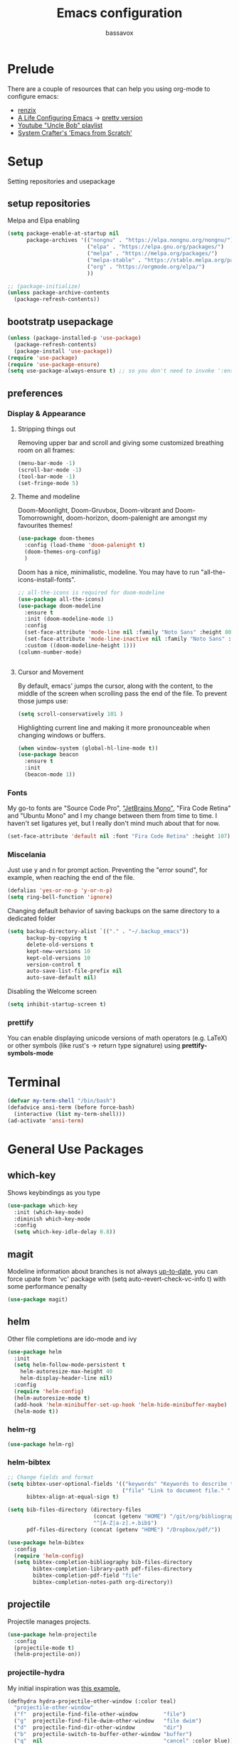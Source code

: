#+TITLE: Emacs configuration
#+AUTHOR: bassavox

#+OPTION: num:nil
#+PROPERTY: header-args :results silent

* Prelude
  There are a couple of resources that can help you using org-mode to configure
  emacs:

  - [[https://www.youtube.com/channel/UCDEtZ7AKmwS0_GNJog01D2g/playlists][renzix]]
  - [[https://github.com/alhassy/emacs.d][A Life Configuring Emacs]] ->  [[http://alhassy.com/emacs.d/index.html][pretty version]]
  - [[https://www.youtube.com/channel/UCDEtZ7AKmwS0_GNJog01D2g/playlists][Youtube "Uncle Bob" playlist]]
  - [[https://www.youtube.com/watch?v=74zOY-vgkyw&list=PLEoMzSkcN8oPH1au7H6B7bBJ4ZO7BXjSZ&index=1][System Crafter's 'Emacs from Scratch']]

* Setup
  Setting repositories and usepackage
** setup repositories

   Melpa and Elpa enabling

   #+BEGIN_SRC emacs-lisp
     (setq package-enable-at-startup nil
           package-archives '(("nongnu" . "https://elpa.nongnu.org/nongnu/")
                              ("elpa" . "https://elpa.gnu.org/packages/")
                              ("melpa" . "https://melpa.org/packages/")
                              ("melpa-stable" . "https://stable.melpa.org/packages/")
                              ("org" . "https://orgmode.org/elpa/")
                              ))

     ;; (package-initialize)
     (unless package-archive-contents
       (package-refresh-contents))
   #+END_SRC   

** bootstratp usepackage

   #+name: use-package
   #+BEGIN_SRC emacs-lisp
     (unless (package-installed-p 'use-package)
       (package-refresh-contents)
       (package-install 'use-package))
     (require 'use-package)
     (require 'use-package-ensure)
     (setq use-package-always-ensure t) ;; so you don't need to invoke ':ensure t' for every package
   #+END_SRC 

** preferences
*** Display & Appearance
**** Stripping things out
    Removing upper bar and scroll and giving some customized breathing room on all frames:

    #+NAME: bar-disable
    #+BEGIN_SRC emacs-lisp
      (menu-bar-mode -1)
      (scroll-bar-mode -1)
      (tool-bar-mode -1)
      (set-fringe-mode 5)
    #+END_SRC
**** Theme and modeline
    Doom-Moonlight, Doom-Gruvbox, Doom-vibrant and Doom-Tomorrownight,
    doom-horizon, doom-palenight are amongst my favourites themes!
    #+NAME: theme
    #+BEGIN_SRC emacs-lisp
      (use-package doom-themes
        :config (load-theme 'doom-palenight t)
        (doom-themes-org-config)
        )
    #+END_SRC 
    
    Doom has a nice, minimalistic, modeline. You may have to run "all-the-icons-install-fonts".
    #+NAME: modeline
    #+BEGIN_SRC emacs-lisp
      ;; all-the-icons is required for doom-modeline
      (use-package all-the-icons)
      (use-package doom-modeline
        :ensure t
        :init (doom-modeline-mode 1)
        :config
        (set-face-attribute 'mode-line nil :family "Noto Sans" :height 80)
        (set-face-attribute 'mode-line-inactive nil :family "Noto Sans" :height 80)
        :custom ((doom-modeline-height 1)))
      (column-number-mode)


    #+END_SRC
**** Cursor and Movement
    By default, emacs' jumps the cursor, along with the content, 
    to the middle of the screen when scrolling pass the end of the file.
    To prevent those jumps use:

    #+BEGIN_SRC emacs-lisp
      (setq scroll-conservatively 101 )
    #+END_SRC

    Highlighting current line and making it more pronounceable when
    changing windows or buffers.

    #+BEGIN_SRC emacs-lisp
      (when window-system (global-hl-line-mode t))
      (use-package beacon
        :ensure t
        :init
        (beacon-mode 1))

    #+END_SRC
*** Fonts
    My go-to fonts are "Source Code Pro", [[https://www.jetbrains.com/lp/mono/]["JetBrains Mono"]], "Fira Code Retina" and "Ubuntu Mono"
    and I my change between them from time to time. I haven't set ligatures yet, but I really don't
    mind much about that for now.
    #+NAME:fonts
    #+BEGIN_SRC emacs-lisp
      (set-face-attribute 'default nil :font "Fira Code Retina" :height 107)
    #+END_SRC
    
*** Miscelania

    Just use y and n for prompt action. 
    Preventing the "error sound", for example, when reaching the end of the
    file.

    #+NAME: minor-miscelania
    #+BEGIN_SRC emacs-lisp
      (defalias 'yes-or-no-p 'y-or-n-p)
      (setq ring-bell-function 'ignore)
    #+END_SRC
    
    
    Changing default behavior of saving backups on the same directory
    to a dedicated folder
    #+NAME: backups
    #+BEGIN_SRC emacs-lisp
      (setq backup-directory-alist `(("." . "~/.backup_emacs"))
            backup-by-copying t
            delete-old-versions t
            kept-new-versions 10
            kept-old-versions 10
            version-control t
            auto-save-list-file-prefix nil
            auto-save-default nil)
    #+END_SRC

    Disabling the Welcome screen
    #+BEGIN_SRC emacs-lisp
    (setq inhibit-startup-screen t)
    
    #+END_SRC

*** prettify
You can enable displaying unicode versions of math operators (e.g. LaTeX) or other symbols
(like rust's -> return type signature) using **prettify-symbols-mode**
* Terminal
#+BEGIN_SRC emacs-lisp
  (defvar my-term-shell "/bin/bash")
  (defadvice ansi-term (before force-bash)
    (interactive (list my-term-shell)))
  (ad-activate 'ansi-term)
#+END_SRC
* General Use Packages
** which-key
   Shows keybindings as you type

   #+NAME: which-key
   #+BEGIN_SRC emacs-lisp
     (use-package which-key
       :init (which-key-mode)
       :diminish which-key-mode
       :config
       (setq which-key-idle-delay 0.8))
   #+END_SRC
** magit
   Modeline information about branches is not always [[https://magit.vc/manual/magit/The-mode_002dline-information-isn_0027t-always-up_002dto_002ddate.html][up-to-date]],
   you can force upate from 'vc' package with (setq auto-revert-check-vc-info t)
   with some performance penalty
   #+NAME: magit
   #+BEGIN_SRC emacs-lisp
     (use-package magit)
   #+END_SRC
   
** helm

   Other file completions are ido-mode and ivy 

   #+NAME: helm
   #+BEGIN_SRC emacs-lisp
     (use-package helm
       :init
       (setq helm-follow-mode-persistent t
	     helm-autoresize-max-height 40
	     helm-display-header-line nil)
       :config
       (require 'helm-config)
       (helm-autoresize-mode t)
       (add-hook 'helm-minibuffer-set-up-hook 'helm-hide-minibuffer-maybe)
       (helm-mode t))
     #+END_SRC
*** helm-rg
#+NAME: helm-rg
#+BEGIN_SRC emacs-lisp
(use-package helm-rg)

#+END_SRC
*** helm-bibtex
   #+begin_src emacs-lisp
     ;; Change fields and format
     (setq bibtex-user-optional-fields '(("keywords" "Keywords to describe the entry" "")
                                         ("file" "Link to document file." ":"))
           bibtex-align-at-equal-sign t)

     (setq bib-files-directory (directory-files
                                (concat (getenv "HOME") "/git/org/bibliography/") t
                                "^[A-Z|a-z].+.bib$")
           pdf-files-directory (concat (getenv "HOME") "/Dropbox/pdf/"))

   #+end_src

    
    #+begin_src emacs-lisp
      (use-package helm-bibtex
        :config
        (require 'helm-config)
        (setq bibtex-completion-bibliography bib-files-directory
              bibtex-completion-library-path pdf-files-directory
              bibtex-completion-pdf-field "file"
              bibtex-completion-notes-path org-directory))
    #+end_src
** projectile
   Projectile manages projects.

   #+NAME: projectile
   #+BEGIN_SRC emacs-lisp
     (use-package helm-projectile
       :config
       (projectile-mode t)
       (helm-projectile-on))

   #+END_SRC
*** projectile-hydra

My initial inspiration was [[https://github.com/abo-abo/hydra/wiki/Projectile][this example.]]

#+NAME: hydra-projectile
#+begin_src emacs-lisp
(defhydra hydra-projectile-other-window (:color teal)
  "projectile-other-window"
  ("f"  projectile-find-file-other-window        "file")
  ("g"  projectile-find-file-dwim-other-window   "file dwim")
  ("d"  projectile-find-dir-other-window         "dir")
  ("b"  projectile-switch-to-buffer-other-window "buffer")
  ("q"  nil                                      "cancel" :color blue))

(defhydra hydra-projectile (:color teal
                            :hint nil)
  "
     PROJECTILE: %(projectile-project-root)

     Find File            Search/Tags          Buffers                Cache
------------------------------------------------------------------------------------------
_s-f_: file            _r_: ripgrep           _i_: Ibuffer           _c_: cache clear
 _ff_: file dwim       _g_: update gtags      _b_: switch to buffer  _x_: remove known project
 _fd_: file curr dir   _o_: multi-occur     _s-k_: Kill all buffers  _X_: cleanup non-existing
  _d_: dir                                                       ^^^^_z_: cache current
  

"
  ("r"   helm-projectile-rg)
  ("b"   projectile-switch-to-buffer)
  ("c"   projectile-invalidate-cache)
  ("d"   projectile-find-dir)
  ("s-f" projectile-find-file)
  ("ff"  projectile-find-file-dwim)
  ("fd"  projectile-find-file-in-directory)
  ("g"   ggtags-update-tags)
  ("s-g" ggtags-update-tags)
  ("i"   projectile-ibuffer)
  ("K"   projectile-kill-buffers)
  ("s-k" projectile-kill-buffers)
  ("m"   projectile-multi-occur)
  ("o"   projectile-multi-occur)
  ("s-p" projectile-switch-project "switch project")
  ("p"   projectile-switch-project)
  ("s"   projectile-switch-project)
  ("x"   projectile-remove-known-project)
  ("X"   projectile-cleanup-known-projects)
  ("z"   projectile-cache-current-file)
  ("`"   hydra-projectile-other-window/body "other window")
  ("q"   nil "cancel" :color blue))

#+end_src
** company
   
   Autocomplete for words in programming languages. It needs lsp-mode
   
   #+NAME: company
   #+BEGIN_SRC emacs-lisp
     (use-package company
       :config
       (add-hook 'after-init-hook 'global-company-mode)
       (setq company-require-match 'never
	     company-minimum-prefix-length 2
	     company-tooltip-align-annotation 1
	     company-idle-delay 1
	     company-tooltip-limit 20
	     global-company-mode t))
   #+END_SRC

** lsp-mode
   Needed by company. Provides IDE-like experience. TODO: integrate with python
   See [[https://emacs-lsp.github.io/lsp-mode/page/lsp-pyls/][python support.]] See [[https://github.com/mattduck/dotfiles/blob/master/emacs.d.symlink/init.org#lsp-base-packages][other's configs]]
   #+NAME: lsp-mode
   #+BEGIN_SRC emacs-lisp
     (use-package lsp-mode
       :commands lsp
       :ensure t
       :hook
       ((scala-mode . lsp)
        (python-mode . lsp)
        (js-mode . lsp)
        (rust-mode . lsp)
        (web-mode . lsp)
        (sh-mode . lsp)
        (vue-mode . lsp))
       :config 
       (setq lsp-prefer-flymake nil
             lsp-enable-snippet t
             lsp-auto-execute-action t
             lsp-eldoc-render-all t
             lsp-enable-completion-at-point t
             lsp-enable-xref t
             lsp-enable-indentation t
             lsp-rust-analyzer-cargo-watch-command "clippy"
             lsp-rust-analyzer-server-display-inlay-hints t
             lsp-rust-analyzer-display-lifetime-elision-hints-enable "skip_trivial"
             lsp-rust-analyzer-display-chaining-hints t
             lsp-rust-analyzer-display-lifetime-elision-hints-use-parameter-names nil
             lsp-rust-analyzer-display-closure-return-type-hints t
             lsp-rust-analyzer-display-parameter-hints nil
             lsp-rust-analyzer-display-reborrow-hints nil

             )
       :bind-keymap
       ("C-?" . lsp-command-map)
       )

     ;; lisp-ui adds inline UI element
     (use-package lsp-ui
       :after lsp-mode
       :custom
       (lsp-ui-peek-always-show t)
       (lsp-ui-sideline-show-hover t)
       (lsp-ui-doc-enable nil)
       (lsp-ui-doc-position "botton")
       :hook (lsp-mode-hook . lsp-ui-mode))

     (use-package company-lsp
       :after '(company lsp-mode)
       :config
       (setq company-lsp-cache-candidates t
             company-lsp-async t
             company-lsp-enable-snippet t)
       (push 'company-lsp company-backends))

     (use-package company-box
       :custom
       (company-idle-delay 0.5)
       :hook (company-mode . company-box-mode)


       )
     (use-package dap-mode
       :config
       (dap-mode 1)
       (dap-ui-mode 1)
       (require 'dap-python))


   #+END_SRC
** flycheck
#+NAME: flyckeck
#+BEGIN_SRC emacs-lisp

  (use-package flycheck
    :ensure t
    :init (global-flycheck-mode))
#+END_SRC
** editorconfig
#+NAME: editorconfig
#+BEGIN_SRC emacs-lisp
   (use-package editorconfig
     :ensure t
     :config
     (editorconfig-mode 1)
     (add-hook 'editorconfig-after-apply-functions
     (lambda (props) (setq web-mode-script-padding 0)))

   )
#+END_SRC
** yasnippet
Copy and paste from [[https://www.reddit.com/r/emacs/comments/9bvawd/use_yasnippet_via_usepackage/][reddit]] user
#+NAME: yasnippet
#+BEGIN_SRC emacs-lisp
   (use-package yasnippet
     :ensure t
     :config
    (yas-reload-all)
    ;; (add-hook 'vue-mode #'yas-minor-mode)
    ;; (add-hook 'web-mode #'yas-minor-mode)
    ;; (add-hook 'python-mode #'yas-minor-mode)
    ;; (add-hook 'rust-mode #'yas-minor-mode)
    (add-hook 'prog-mode-hook 'yas-minor-mode)
    (add-hook 'text-mode-hook 'yas-minor-mode)
    )

   (use-package yasnippet-snippets
     :ensure t)
#+END_SRC
** avy
   Allows you to navegate by character seen on any visible portion of
   any opened window

#+BEGIN_SRC emacs-lisp
  (use-package avy
    :ensure t
    :config
    ;; home row keys
    (setq avy-keys '(?c ?i ?e ?a ?n ?t ?s ?p))
)

#+END_SRC
** dumb-jump
   I've build from source ripgrep (written in rust) beforehand, which this package
   can use to jump to definition

   #+BEGIN_SRC emacs-lisp
     (use-package dumb-jump
       :ensure t)
   #+END_SRC

** rainbow everywhere
#+NAME: rainbow-delimiters
#+BEGIN_SRC emacs-lisp
  (use-package rainbow-delimiters
    :hook (prog-mode . rainbow-delimiters-mode))
#+END_SRC
** being helpful
#+NAME: helpful
#+BEGIN_SRC emacs-lisp
  (use-package helpful
    :bind
    ([remap describe-function] . helpful-callable)
    ([remap describe-command] . helpful-command)
    ([remap describe-variable] . helpful-variable)
    ([remap describe-key] . helpful-key))
#+END_SRC
** flyspell
I need to change its keybidings. They are obtrusive.

   Requires [[https://github.com/hunspell/hunspell][Hunspell]].
   #+begin_src emacs-lisp
     (use-package flyspell
       :config
       (setq ispell-program-name "hunspell"
             ispell-dictionary "pt_BR")
       (define-key flyspell-mode-map (kbd "C-M-i") nil)
       (define-key flyspell-mode-map (kbd "C-,") nil)
       (define-key flyspell-mode-map (kbd "C-.") nil)
       :hook (text-mode . flyspell-mode))
   #+end_src
** smartparens
There's some introductory remarks [[https://ebzzry.com/en/emacs-pairs/][here]] and an example of
using it with hydra [[https://github-wiki-see.page/m/abo-abo/hydra/wiki/Smartparenshere][here]], which seems outdated.

#+NAME: hydra-startparens
#+begin_src emacs-lisp
(defhydra hydra-smartparens (:hint nil)
  "
 Moving^^^^                       Slurp & Barf^^   Wrapping^^            Sexp juggling^^^^               Destructive
------------------------------------------------------------------------------------------------------------------------
 [_a_] beginning  [_n_] down      [_L_] bw slurp   [_R_]   rewrap        [_-_] split   [_,_] transpose   [_c_] change inner  [_w_] copy
 [_e_] end        [_N_] bw down   [_B_] bw barf    [_u_]   unwrap        [___ ] splice  [_A_] absorb      [_C_] change outer
 [_s_] forward    [_p_] up        [_l_] slurp      [_U_]   bw unwrap     [_r_] raise   [_E_] emit        [_k_] kill          [_g_] quit
 [_t_] backward   [_P_] bw up     [_b_] barf       [_(__{__[_] wrap (){}[]   [_j_] join    [_o_] convolute   [_K_] bw kill       [_q_] quit"
  ;; Moving
  ("a" sp-beginning-of-sexp)
  ("e" sp-end-of-sexp)
  ("s" sp-forward-sexp)
  ("t" sp-backward-sexp)
  ("n" sp-down-sexp)
  ("N" sp-backward-down-sexp)
  ("p" sp-up-sexp)
  ("P" sp-backward-up-sexp)
  
  ;; Slurping & barfing
  ("L" sp-backward-slurp-sexp)
  ("B" sp-backward-barf-sexp)
  ("l" sp-forward-slurp-sexp)
  ("b" sp-forward-barf-sexp)
  
  ;; Wrapping
  ("R" sp-rewrap-sexp)
  ("u" sp-unwrap-sexp)
  ("U" sp-backward-unwrap-sexp)
  ("(" sp-wrap-round)
  ("{" sp-wrap-curly)
  ("[" sp-wrap-square)
  
  ;; Sexp juggling
  ("-" sp-split-sexp)
  ("_" sp-splice-sexp)
  ("r" sp-raise-sexp)
  ("j" sp-join-sexp)
  ("," sp-transpose-sexp)
  ("A" sp-absorb-sexp)
  ("E" sp-emit-sexp)
  ("o" sp-convolute-sexp)
  
  ;; Destructive editing
  ("c" sp-change-inner :exit t)
  ("C" sp-change-enclosing :exit t)
  ("k" sp-kill-sexp)
  ("K" sp-backward-kill-sexp)
  ("w" sp-copy-sexp)

  ("q" nil)
  ("g" nil))

#+end_src
** popper
[[https://karthinks.com/software/dealing-with-window-clutter-in-emacs/][Stumbled upon]] the popper's author blog. It seems a sane way to manage window to a fro.
#+begin_src emacs-lisp
  (use-package popper
    :ensure t ; or :straight t
  
    :init
    (setq popper-reference-buffers
          '("\\*Messages\\*"
            "Output\\*$"
            "\\*Async Shell Command\\*"
            help-mode
            compilation-mode))
    (popper-mode +1)
    (popper-echo-mode +1))
  (setq popper-group-function #'popper-group-by-directory)
#+end_src

* Emacs batteries included
** mark & kill ring
Using C-u c-SPC enables you to cycle through the kill ring using only C-SPC, see [[info:emacs#Mark Ring][emacs#Mark Ring]].
[[https://www.masteringemacs.org/article/fixing-mark-commands-transient-mark-mode][Some]] prefer to change the behavior of the mark system in respect to the active transient-mark-mode

TODO: get used to global end local mark ring, maybe with: 'helm-all-mark-rings C-x c C-c SPC
#+NAME: mark-repeat
#+begin_src emacs-lisp
  (setq set-mark-command-repeat-pop  t)
#+end_src
** eletric pair mode
See [[info:emacs#Matching][emacs#Matching]]

#+NAME eletric-pair-mode
#+begin_src emacs-lisp
  (electric-pair-mode 1)
#+end_src
** shift selection
I don't see much use in [[info:emacs#Shift Selection][emacs#Shift Selection]]
#+NAME shift-selection-disabling
#+begin_src emacs-lisp
  (setq shift-select-mode nil)
#+end_src
* Org Mode Related
Generally I go to [[http://doc.norang.ca/org-mode.html][a good workflow explanation]] to get ideas on using org mode.
** general org-mode config
#+BEGIN_SRC emacs-lisp
  (use-package org
    :config
    (define-key org-mode-map (kbd "C-,") nil)
    (setq org-agenda-files
          '("~/git/org/"))
    (setq org-todo-keywords
          '((sequence "TODO(t)" "NEXT(n)" "|" "DONE(d)")
          (sequence "BACKLOG(b)" "READY(r)" "ACTIVE(a)" "|" "COMPLETED(c)" "CANC(k)" )))
    (setq org-attach-id-dir (concat (getenv "HOME") "/Dropbox/org-attachments"))
    (setq org-directory (concat (getenv "HOME") "/git/org"))
  (setq org-agenda-custom-commands
        '(
          ("n" todo "NEXT")
          ("h" "Agenda and Home-related tasks"
           ((agenda)
            (tags-todo "@home")
            (tags "@home"
                  ((org-agenda-sorting-strategy '(priority-up)))))
           ((org-agenda-sorting-strategy '(priority-down))))
          ("o" "Agenda and Office-related tasks"
           ((agenda)
            (tags-todo "@office")
            (tags "@office")))))

    (setq org-tag-alist
          '((:startgroup . nil)
            ;; mutually exclusive tags of location
            ("@home" . ?h)
            ("@office" . ?o)
            ("@errand" . ?e)
            (:endgroup . nil)
            (:startgroup . nil)
            ;; mutually exclusive tags of action
            ("Cleaning" . ?c)
            ("Thinking" . ?t)
            ("Shopping" . ?s)
            ("Practicing" . ?p)
            (:endgroup . nil)
            ("idea" . ?i)
            ("funny" . ?y)
            ("habit" . ?b)
            ("personal" . ?l)))

    (setq org-refile-targets
          '(("arquivar.org" :maxlevel . 9)))
    ;; saving after refiling
    (advice-add 'org-refile :after 'org-save-all-org-buffers)
    (setq org-capture-templates
      '(("t" "Todo" entry (file+headline "~/git/org/anotar.org" "Inbox")
         "* TODO %?\n  %i\n  %a")
        ("f" "Fleeting Note" entry (file+headline "~/git/org/anotar.org" "Rethink or delete")
         "* %?\n %i\n")
        ("j" "Journal" entry (file+datetree "~/git/org/lembrar.org")
         "* %?\nEntered on %U\n  %i\n  %a")))

    ;; tracking habits
    (require 'org-habit)
    (add-to-list 'org-modules 'org-habit)
    (setq org-habit-graph-column 60)
    (setq org-startup-folded t)
    :custom
    (org-agenda-start-with-log-mode t) ;; present a log intraday when logging
    (org-log-done 'time)
    (org-log-into-drawer t))
#+END_SRC
** hydra-org
A hydra for org inspired by [[https://github.com/abo-abo/hydra/wiki/orgmode][this]]

#+NAME:hydra-global-org
#+begin_src emacs-lisp
  (defhydra hydra-global-org (:color blue)
    "Org"
    ("c" org-capture "Capture") ; Don't forget to define the captures you want http://orgmode.org/manual/Capture.html
    ("i" org-clock-in  "Clock-In") ; used with (org-clock-persistence-insinuate) (setq org-clock-persist t)
    ("o" org-clock-out "Clock-Out") ; you might also want (setq org-log-note-clock-out t)
    ("e" org-clock-goto "Clock Goto") ; global visit the clocked task
    ("u" outline-up-heading "Up heading")
    ("n" org-next-visible-heading "Next Heading" :color red)
    ("t" org-backward-heading-same-level "Backward =Level" :color red)
    ("s" org-forward-heading-same-level "Forward =Level":color red)
    ("p" org-previous-visible-heading "Previous Heading" :color red)
    ("b" org-insert-structure-template "Insert Block")
    )

#+end_src
** org-babel
#+BEGIN_SRC emacs-lisp
; (use-package ein)


#+END_SRC
#+BEGIN_SRC emacs-lisp
  (org-babel-do-load-languages
   'org-babel-load-languages
   '(
     (python . t)
     ; (ein . t)
     (ipython . t)
     (shell . t)
     (latex . t)
     (scheme . t)
     (R . t)
     (lilypond . t)
     (sql . t)
     (mermaid . t)
     ))
#+END_SRC
** ox-hugo
   Let's try out hugo for static site generation. This package exports org
   subtrees using markdown to the appropriate content folder of a Hugo site.
   Hugo allegedly supports org markdown, but this package is very usefull
   if you plan to use a single file and export posts, for example, by
   subtrees.
#+NAME: ox-hugo
#+BEGIN_SRC emacs-lisp
  (use-package ox-hugo
    :ensure t
    :after ox)
#+END_SRC
** plantuml
   Well, this is not just for Org Mode but I usually make diagrams in it.
#+BEGIN_SRC emacs-lisp
  (use-package plantuml-mode
    :ensure t
    :init
    (setq plantuml-default-exec-mode 'jar)
    (setq plantuml-jar-path "/usr/share/plantuml/plantuml.jar")
    (setq org-plantuml-jar-path (expand-file-name "/usr/share/plantuml/plantuml.jar"))
    (setq org-startup-with-inline-images t)
    (add-to-list 'org-src-lang-modes '("plantuml" . plantuml))
    (org-babel-do-load-languages 'org-babel-load-languages '((plantuml .t )))
    :interpreter ("plantuml" . plantuml-mode)
    )
#+END_SRC
** htmlize
#+BEGIN_SRC emacs-lisp
(use-package htmlize)

#+END_SRC
** org-ref
  [[https://www.youtube.com/watch?v=2t925KRBbFc][Youtube intro]] (old), [[https://youtu.be/3u6eTSzHT6s][Youtube intro (new)]]

  #+begin_src emacs-lisp
    (use-package org-ref
      :config
      (setq org-ref-completion-library 'org-ref-helm-cite
            org-ref-get-pdf-filename-function 'org-ref-get-pdf-filename-helm-bibtex
            org-ref-default-bibliography bib-files-directory
            org-ref-notes-directory org-directory
            org-ref-notes-function 'orb-edit-notes))
    (require 'org-ref-helm)
  #+end_src
** ox-reveal
#+begin_src emacs-lisp
      (use-package ox-reveal
        :config
        (setq Org-Reveal-title-slide t))
#+end_src
* Knowledge Management
- A [[https://www.youtube.com/watch?v=EjQRqd_3AnA][good example]].
- [[https://www.orgroam.com/manual.html#Introduction][Org-roam documentation]]
- [[https://youtu.be/Wy9WvF5gWYg][org roam and bibitex]]
  
#+END_SRC
** org-noter
Org noter will open another frame with two windows for you to make annotations, 
this is called a 'annotation session', that can be killed when on document buffer 
by pressing 'q'. Just press 'i' to make an annotation.

Just (M-x org-noter) on a org file with the correct property and you can create
or review your notes on a pdf.

#+NAME: org-noter 
#+BEGIN_SRC emacs-lisp
(use-package org-noter)

#+END_SRC
** org roam
   Following the Zettelkasten method, [[https://www.orgroam.com/manual.html][org roam]] helps bulding a network of permanent
   notes with hyperlinks.
   For the "fleeting notes", notes capture when doing some other activity that are usually
   processed within a day, one can use both org-capture or Org Roam's "Dailies".

   
   To install it, execute first: 
   (use-package org-roam :ensure t)

#+BEGIN_SRC emacs-lisp
    (use-package org-roam
      :after org
      :ensure t
      :init
      (setq org-roam-v2-ack t) ; to inhibit message about new version 2
      :custom
      (org-roam-directory "~/git/org-roam")
      (org-roam-completion-everywhere t)
      (org-roam-capture-templates
       '(("d" "default" plain
          "%?"
          :if-new (file+head "%<%Y%m%d%H%M%S>-${slug}.org" "#+title: ${title}\n")
          :unnarrowed t)))
      (org-roam-dailies-capture-templates
       '(("d" "default" entry
          "* [%<%H:%M>] %?"
          :if-new (file+head "%<%Y-%m-%d>.org" "#+title: %<%Y-%m-%d>\n")
          :unarrowed t
  )))
      :bind
      (("C-c n f" . org-roam-node-find)
       ("C-c n g" . org-roam-graph)
       ("C-c n r" . org-roam-node-random)		    
       (:map org-mode-map
             (("C-c n i" . org-roam-node-insert)
              ("C-c n o" . org-id-get-create)
              ("C-c n t" . org-roam-tag-add)
              ("C-c n a" . org-roam-alias-add)
              ("C-c n l" . org-roam-buffer-toggle))))
      :bind-keymap
      ("C-c n d" . org-roam-dailies-map)
      :config
      (require 'org-roam-dailies)
      (org-roam-setup)
      )
#+END_SRC
*** Usage
    [[https://lucidmanager.org/productivity/taking-notes-with-emacs-org-mode-and-org-roam/][intro]]
    With org-roam completion you can link notes just by typing some of the initial words of it
    on another note and hit C-M-i.

    One can assign a id to any heading inside a Roam's note, creating a subnote (I don't really see
    use cases for this right now, but, anyway, you can do that with *org-id-get-create*

    If you have notes with the same name, you can insert a roam-aliases property on the node:
    *org-roam-alias-add*

    With the Roam buffer you can see the backlinks to that node while visiting it,
    show the buffer using (C-c n l).
** org-bibitex
   #+begin_src emacs-lisp
     (use-package org-roam-bibtex
       :after (org-roam helm-bibtex)
       :bind (:map org-mode-map ("C-c n b" . orb-note-actions))
       :config
       (require 'org-ref))
        (org-roam-bibtex-mode)		

   #+end_src
** latex
   Cdlatex provides [[https://orgmode.org/manual/CDLaTeX-mode.html#CDLaTeX-mode][some expansions]], that can be used inside org-mode
   (when on org mode you enable via M-x org-cdlatex-mode)
   
   #+begin_src emacs-lisp
     (use-package tex
       :ensure auctex
       :ensure cdlatex)
     (setq org-latex-pdf-process (list "latexmk -shell-escape -bibtex -f -pdf %f"))
     
   #+end_src
** BibTex
[[https://lucidmanager.org/productivity/emacs-bibtex-mode/][Manage your literature with Emacs BibTex Mode]]

#+begin_src emacs-lisp
(setq bibtex-dialect 'biblatex)
  
#+end_src
** pdf-tools
   There are some [[https://github.com/politza/pdf-tools][dependencies]] to pdf-tools. After installing it you can, for example,
render a pdf in 'midnight mode' which, by itself, justifies you installing it.
(M-x pdf-tools-help RET) will help.

TODO: For some reason, when visiting a PDF file via org-noter, running M-x pdf-tools-install
was required for pdf-tools to load. 
#+BEGIN_SRC emacs-lisp
(use-package pdf-tools)

#+END_SRC
* Presentations, Graphs
** mermaide mode
It too defines a  org-babel-execute:mermaid function, so i put it before ob-mermaid
#+begin_src emacs-lisp
  ;;(use-package mermaid-mode)
#+end_src
** ob-mermaid
#+begin_src emacs-lisp
  (use-package ob-mermaid)

#+end_src
* Languages Specific Modes and Support
** all
#+NAME: all-languages
#+BEGIN_SRC emacs-lisp
  (setq-default indent-tabs-mode nil) 
#+END_SRC
** rust
   See https://www.reddit.com/r/rust/comments/a3da5g/my_entire_emacs_config_for_rust_in_fewer_than_20/


   Another good config: [[https://robert.kra.hn/posts/rust-emacs-setup/][Robert Krahn's]]
   
#+NAME: rust-mode
#+BEGIN_SRC emacs-lisp
     (use-package toml-mode)
     
     (use-package rust-mode
       :hook (rust-mode . lsp))

     ;; Add keybindings for interacting with Cargo
     (use-package cargo
       :hook (rust-mode . cargo-minor-mode))

     (use-package flycheck-rust
       :config (add-hook 'flycheck-mode-hook #'flycheck-rust-setup))
#+END_SRC
*** rustic
#+NAME: rustic
#+begin_src emacs-lisp
  (use-package rustic
    :ensure
    :config
    ;; uncomment for less flashiness
    ;; (setq lsp-eldoc-hook nil)
    ;; (setq lsp-enable-symbol-highlighting nil)
    ;; (setq lsp-signature-auto-activate nil)

    ;; comment to disable rustfmt on save
    (setq rustic-format-on-save t)
    (add-hook 'rustic-mode-hook 'bassavox/rustic-mode-hook))


  (defun bassavox/rustic-mode-hook ()
    ;; so that run C-c C-c C-r works without having to confirm, but don't try to
    ;; save rust buffers that are not file visiting. Once
    ;; https://github.com/brotzeit/rustic/issues/253 has been resolved this should
    ;; no longer be necessary.
    (when buffer-file-name
      (setq-local buffer-save-without-query t)))
#+end_src

** python
Elpy configuration extracted from this [[https://medium.com/analytics-vidhya/managing-a-python-development-environment-in-emacs-43897fd48c6a][medium article]], this is a nice
article and his python configuration is very comprehensive
#+NAME: python-mode
#+BEGIN_SRC emacs-lisp
  ;; (use-package elpy
  ;;   :ensure t
  ;;   :bind
  ;;   (:map elpy-mode-map
  ;; 	("C-M-n" . elpy-nav-forward-block)
  ;; 	("C-M-p" . elpy-nav-backward-block))
  ;;   :hook ((elpy-mode . flycheck-mode)
  ;; 	 (pyenv-mode . elpy-rpc-restart))
  ;;   :init
  ;;   (elpy-enable)
  ;;   :config
  ;;   (setq elpy-modules (delq 'elpy-module-flymake elpy-modules)))

  ;; (use-package elpy
  ;;   :ensure t
  ;;   :init
  ;;   (elpy-enable))
#+END_SRC

#+NAME: blacken-mode
#+BEGIN_SRC emacs-lisp
  (use-package blacken
    :ensure t
    :hook (python-mode . blacken-mode)
    :hook (ein-python . blacken-mode)
    :config
    (setq blacken-line-lenth '88))
#+END_SRC

#+NAME: python-interpreter
#+BEGIN_SRC emacs-lisp
(setq python-shell-interpreter "/usr/bin/python3.9")

#+END_SRC
** sml
  #+NAME: sml-mode
  #+BEGIN_SRC emacs-lisp
  (use-package sml-mode)
  #+END_SRC
** web
   #+NAME: web-mode
   #+BEGIN_SRC emacs-lisp
     (use-package web-mode
     :config
     (add-to-list 'auto-mode-alist '("\\.djhtml\\'" . web-mode))
     (add-to-list 'auto-mode-alist '("\\.vue\\'" . web-mode))


     (setq
     web-mode-markup-indent-offset 2
     web-mode-code-indent-offset 2
     web-mode-enable-auto-closing t
     web-mode-enable-auto-opening t
     web-mode-enable-auto-pairing t
     web-mode-enable-auto-indentation t
     web-mode-script-padding 0
     web-mode-block-padding 0
     web-mode-style-padding 0
     )

     )

     (use-package prettier-js
     :config
     ;; (add-hook 'web-mode-hook 'prettier-js-mode))
     )
     (setq prettier-js-args '(
     "--trailing-comma" "all"
     "--bracket-spacing" "true"
     "--single-quote" "true"
     ))
   #+END_SRC
** vue
   #+NAME: vue-mode
   #+BEGIN_SRC emacs-lisp
     ;; (use-package vue-mode
     ;;   :mode ("\\.vue\\'" . vue-mode)
     ;;   :config
     ;;   (add-hook 'vue-mode-hook #'lsp)
     ;;   )
   #+END_SRC
** racket
#+BEGIN_SRC emacs-lisp
    (use-package racket-mode
      :ensure t
      :init
      (add-to-list 'org-src-lang-modes '("racket" . racket ))
      ;; this won't work....you need og-racket manually installed for integration:
      ;;(org-babel-do-load-languages 'org-babel-load-languages '((racket .t )))
      :interpreter ("racket" . racket-mode)
      )

#+END_SRC

** r
#+BEGIN_SRC emacs-lisp
(use-package ess)

#+END_SRC
** MIT-scheme
   So you want to read [[https://mitpress.mit.edu/sites/default/files/sicp/full-text/book/book.html][SICP]]...
   Go install scheme with "sudo apt install mit-scheme" on Ubuntu.
#+NAME: giser
#+BEGIN_SRC emacs-lisp
  (use-package geiser)
  (setq geiser-active-implementations '(mit))
#+END_SRC
** clojure
#+BEGIN_SRC emacs-lisp
    (use-package clojure-mode
      :ensure t
      )
#+END_SRC
#+BEGIN_SRC emacs-lisp
  (use-package cider
    :ensure t
    )

  (use-package inf-clojure)

#+END_SRC
** lilypond
   [[https://lilypond.org/doc/v2.23/Documentation/usage/text-editor-support.html][Lilypond on emacs]] needs some elisp files found on it's source code

* Expendable
#+BEGIN_SRC emacs-lisp
  (use-package speed-type)
#+END_SRC

#+BEGIN_SRC emacs-lisp
  (use-package command-log-mode)

#+END_SRC
* General Keybindings
** remarks
To enumerate all keybidings in a buffer you do **C-h m**.
A [[https://www.masteringemacs.org/article/mastering-key-bindings-emacs][good article]] on mastering emacs keybindings. When repeating commands
ergonomically, one can chose to create an Hydra (or use magit transient package)
or enable **repeat-mode** (See [[https://karthinks.com/software/it-bears-repeating/][this]] article). I usually get away resting my thumbs
over Ctrl, Alt or Shift keys, but this won't work with prefix keys like C-x or M-g

** prefix keys
- C-x keymap is for global bindings
- C-c are reserved for users
- C-ç are used mainly for my hydras

To se get the list of keybidings belonging to those prefix, type them and then **C-h"
** keybindings
#+NAME: keybindings
#+BEGIN_SRC emacs-lisp
  (repeat-mode) ; calling multiple commands in a keymap without repeating
  (setq repeat-exit-timeout 5) ; in seconds
  ;; shift arrows to move to window x
  (windmove-default-keybindings) ; I loose shift selection, which I don't mind
  (put 'upcase-region 'disabled nil) ; C-x C-u I don't have a capslock key
  (use-package general
    :config
    (general-define-key
     "C-." 'repeat
     "M-x" 'helm-M-x
     "C-x g" 'magit-status
     "C-c p" 'projectile-command-map
     "C-x C-f" 'helm-find-files
     "C-x C-b" 'helm-buffers-list
     "C-:" 'avy-goto-char
     "M-g g" 'avy-goto-line
     "M-g M-g" 'avy-goto-line
     "C-c a" 'org-agenda
     "C-c b" 'helm-bibtex-with-local-bibliography
     "C-c c" 'org-capture
     "C-c e" 'config-visit
     "C-c l" 'org-store-link
     "C-c r" 'config-reload
     ;; "C-." 'er/expand-region       
     "C-c w" 'flyspell-word
     "C-c f" 'flyspell-buffer
     "C-a" 'back-to-indentation
     "C-S-a" 'backward-sentence
     "C-S-e" 'forward-sentence
     "C-M-a" 'beginning-of-defun
     "C-M-e" 'end-of-defun
     ;; killing
     "M-<backspace>" 'delete-indentation ; C-<backspace> kills back word
     "C-<backspace>" 'backward-kill-word ; default
     "C-S-<backspace>" 'kill-whole-line  ; default
     "M-DEL" 'kill-word
     "M-d" 'kill-word                    ; default
     "M-D" 'kill-sexp
     "C-d" 'delete-char                  ; default
     "C-S-d" 'kill-sexp
     "C-M-<backspace>" 'backward-kill-sexp ; default
     ;; changing keybidings due to my new layout "DonTyQ"
     ;; https://configure.zsa.io/ergodox-ez/layouts/RlEeW/latest/0
     ;; "C-b" 'transpose-chars ; never really used transpose chars
     "C-f" 'isearch-forward
     "C-S-f" 'isearch-forward-regexp
     "C-s" 'forward-char
     "C-t" 'backward-char

     ;; s-exp movements
     "C-S-s" 'forward-sexp
     "C-S-t" 'backward-sexp
     "C-M-n" 'forward-list                ; default
     "C-M-p" 'backward-list               ; default
     "C-S-n" 'down-list
     "C-S-p" 'backward-up-list
     ;; marking
     ;;"C-m" 'mark-word ;; rebiding C-m is not so easy because Enter points to it
     ;;"C-S-m" 'mark-sexp

     ;; transposing
     "M-s" 'transpose-words
     "M-t" 'bassavox/transpose-words-backward
     "M-n" 'bassavox/move-line-downward
     "M-p" 'bassavox/move-line-upward
     "M-N" 'transpose-sentences

     "M-S" 'transpose-sexps
     "M-T" 'bassavox/transpose-sexps-backward

     "M-o" 'bassavox/open-line-above
     "C-<prior>" 'previous-buffer
     "C-<next>" 'next-buffer
   
     ; windows
     "C-<dead-tilde>"   'popper-toggle-latest
     "M-<dead-tilde>"   'popper-cycle
     "C-M-<dead-tilde>" 'popper-toggle-type
     )
    (general-define-key
     :keymaps 'isearch-mode-map
     "C-t" 'isearch-repeat-backward)
    ;; (general-create-definer bassavox/leader-key :prefix "C-!")
    (general-create-definer bassavox/leader-key :prefix "C-ç")
    (bassavox/leader-key
      "t" '(:ignore t :which-key "Text")))

  (use-package hydra)
  (defhydra hydra-text-scale (:timeout 4)
    "text zoom"
    ("n" text-scale-increase "in")
    ("t" text-scale-decrease "out")
    ("r" (text-scale-set 0) "reset" :exit t)
    ("f" nil "finished" :exit t))
  (bassavox/leader-key
    "ts" '(hydra-text-scale/body :which-key "scale-text"))
  (bassavox/leader-key
    "p" '(hydra-projectile/body :which-key "projectile"))
  (bassavox/leader-key
    "o" '(hydra-global-org/body :which-key "org-global"))
  (bassavox/leader-key
    "s" '(hydra-smartparens/body :which-key "smartparens"))

#+END_SRC

Trying to keep keybindings in one place
* Dead keys in emacs
  On my ergodox I have dead keys "~" and "^" but also, the respective non dead keys
  counterparts, so I can use keybinds like M-^ (org-delete-identation) and type
  those characters without needing to type a space after them. But for Emacs the
  non dead keys "^" and "~" won't work unless I use this line,
  [[https://www.emacswiki.org/emacs/DeadKeys][as suggested by the wiki]]:
#+BEGIN_SRC  emacs-lisp
(require 'iso-transl)

#+END_SRC
* Custom Functions
:PROPERTIES:
:ORDERED:  t
:END:
Loading this configuration file (binding are defined later):
#+BEGIN_SRC emacs-lisp
  (defun config-visit ()
    (interactive)
    (find-file "~/.emacs.d/config.org"))
#+END_SRC

Reloading this configuration file
#+BEGIN_SRC emacs-lisp
  (defun config-reload ()
    (interactive)
    (org-babel-load-file (expand-file-name "~/.emacs.d/config.org")))
#+END_SRC

The [[https://github.com/bbatsov/crux][Crux]] package has some usefull functions but I'm using a simpler one:
#+begin_src emacs-lisp
  (defun bassavox/open-line-above ()
    (interactive)
    (move-beginning-of-line nil)
    (newline-and-indent)
    (forward-line -1)
    (indent-according-to-mode))
#+end_src

moving lines from [[https://lists.gnu.org/archive/html/help-gnu-emacs/2020-09/msg00276.html][here]]

#+NAME: move-lines
#+begin_src emacs-lisp
  (defun bassavox/move-lines (&optional lines)
    (interactive "*p")
    (let ((lin (line-number-at-pos))
          (col (current-column))
          (num-lines (or lines 1)) )
      (beginning-of-line)
      (let ((line (thing-at-point 'line)))
        (delete-region (point-at-bol) (point-at-eol))
        (delete-char 1)
        (goto-char (point-min))
        (forward-line (+ lin num-lines -1))
        (insert line)
        (forward-line -1)
        (beginning-of-line)
        (forward-char col) )))


  (defun bassavox/move-line-downward (&optional lines)
    (interactive "*p")
    (bassavox/move-lines lines))

  (defun bassavox/move-line-upward (&optional lines)
    (interactive "*p")
    (bassavox/move-lines (- lines)))
#+end_src

#+NAME: transpose-word-backward
#+begin_src emacs-lisp
  (defun bassavox/transpose-words-backward (&optional ARG)
    (interactive "*p")
    (transpose-words (- ARG)))
    
#+end_src

#+NAME: bassavox/transpose-sexps-backward
#+begin_src emacs-lisp
  (defun bassavox/transpose-sexps-backward(&optional ARG)
    (interactive "*p")
    (transpose-sexps (- ARG)))
  
#+end_src

* Next Steps
  Here goes the list of packages I want to try out someday:
** Forge
   [[https://emacsair.me/2018/12/19/forge-0.1/][link]]
   Integrating gitlab or github API
   
** org-wild-notifier
   Getting  notification integration for org-agenda views.
   [[https://github.com/akhramov/org-wild-notifier.el][github]]
** declarative org capture templates
   Easier syntax for Org Capture
   [[https://github.com/progfolio/doct][github]]
** better search keybindings
   [[https://www.emacswiki.org/emacs/IncrementalSearch][See emacs wiki]]
** better resizing windows, like text resizing
